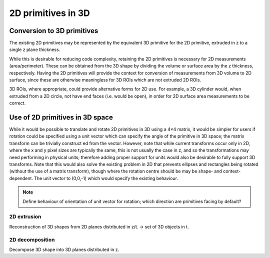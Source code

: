 2D primitives in 3D
===================


Conversion to 3D primitives
---------------------------

The existing 2D primitives may be represented by the equivalent 3D
primitive for the 2D primitive, extruded in z to a single z plane
thickness.

While this is desirable for reducing code complexity, retaining the 2D
primitives is necessary for 2D measurements (area/perimeter).  These
can be obtained from the 3D shape by dividing the volume or surface
area by the z thickness, respectively.  Having the 2D primitives will
provide the context for conversion of measurements from 3D volume to
2D surface, since these are otherwise meaningless for 3D ROIs which
are not extruded 2D ROIs.

3D ROIs, where appropriate, could provide alternative forms for 2D
use.  For example, a 3D cylinder would, when extruded from a 2D
circle, not have end faces (i.e. would be open), in order for 2D
surface area measurements to be correct.

Use of 2D primitives in 3D space
--------------------------------

While it would be possible to translate and rotate 2D primitives in 3D
using a 4×4 matrix, it would be simpler for users if rotation could be
specified using a unit vector which can specify the angle of the
primitive in 3D space; the matrix transform can be trivially construct
ed from the vector.  However, note that while current transforms occur
only in 2D, where the x and y pixel sizes are typically the same, this
is not usually the case in z, and so the transformations may need
performing in physical units; therefore adding proper support for
units would also be desirable to fully support 3D transforms.  Note
that this would also solve the existing problem in 2D that prevents
ellipses and rectangles being rotated (without the use of a matrix
transform), though where the rotation centre should be may be shape-
and context-dependent.  The unit vector to (0,0,-1) which would
specify the existing behaviour.

.. note::
   Define behaviour of orientation of unit vector for rotation; which
   direction are primitives facing by default?

2D extrusion
^^^^^^^^^^^^

Reconstruction of 3D shapes from 2D planes distributed in z/t.
-> set of 3D objects in t.

2D decomposition
^^^^^^^^^^^^^^^^

Decompose 3D shape into 3D planes distributed in z.
